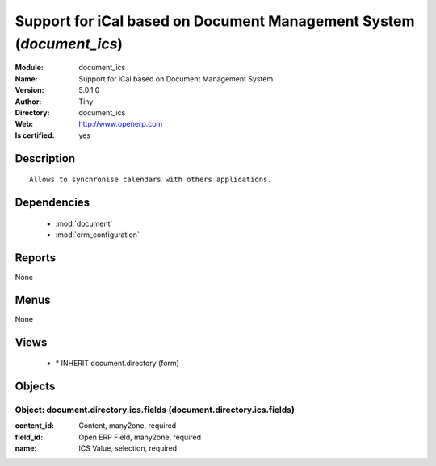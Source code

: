 
.. module:: document_ics
    :synopsis: Support for iCal based on Document Management System (Quality Certified)
    :noindex:
.. 

.. raw:: html

    <link rel="stylesheet" href="../_static/hide_objects_in_sidebar.css" type="text/css" />

    <style>
      div.body p#module-document_ics {
        display: none;
      }
    </style>

Support for iCal based on Document Management System (*document_ics*)
=====================================================================
:Module: document_ics
:Name: Support for iCal based on Document Management System
:Version: 5.0.1.0
:Author: Tiny
:Directory: document_ics
:Web: http://www.openerp.com
:Is certified: yes

Description
-----------

::

  Allows to synchronise calendars with others applications.

Dependencies
------------

 * :mod:`document`
 * :mod:`crm_configuration`

Reports
-------

None


Menus
-------


None


Views
-----

 * \* INHERIT document.directory (form)


Objects
-------

Object: document.directory.ics.fields (document.directory.ics.fields)
#####################################################################



:content_id: Content, many2one, required





:field_id: Open ERP Field, many2one, required





:name: ICS Value, selection, required


